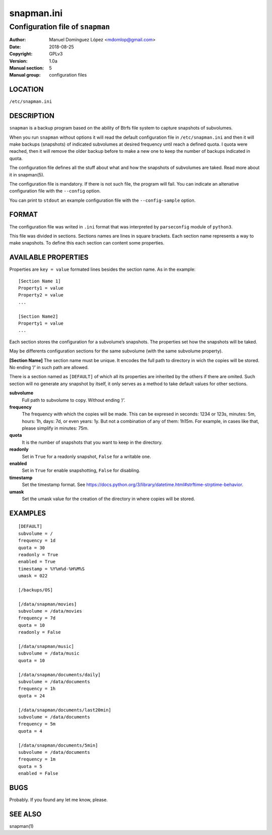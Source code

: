 =============
 snapman.ini
=============

--------------------------------------
Configuration file of ``snapman``
--------------------------------------

:Author: Manuel Domínguez López <mdomlop@gmail.com>
:Date:   2018-08-25
:Copyright: GPLv3
:Version: 1.0a
:Manual section: 5
:Manual group: configuration files


LOCATION
========

``/etc/snapman.ini``

DESCRIPTION
===========

``snapman`` is a backup program based on the ability of Btrfs file
system to capture snapshots of subvolumes.

When you run ``snapman`` without options it will read the default
configuration file in ``/etc/snapman.ini`` and then it will make backups
(snapshots) of indicated subvolumes at desired frequency until reach a
defined quota. I quota were reached, then it will remove the older
backup before to make a new one to keep the number of backups indicated
in quota.

The configuration file defines all the stuff about what and how the
snapshots of subvolumes are taked. Read more about it in snapman(5).

The configuration file is mandatory. If there is not such file, the
program will fail. You can indicate an altenative configuration file
with the ``--config`` option.

You can print to ``stdout`` an example configuration file with the
``--config-sample`` option.

FORMAT
======

The configuration file was writed in ``.ini`` format that was
interpreted by ``parseconfig`` module of ``python3``.

This file was divided in sections. Sections names are lines in square
brackets. Each section name represents a way to make snapshots. To
define this each section can content some properties.

AVAILABLE PROPERTIES
====================

Properties are ``key = value`` formated lines besides the section name.
As in the example:

::

       [Section Name 1]
       Property1 = value
       Property2 = value
       ...

       [Section Name2]
       Property1 = value
       ...

Each section stores the configuration for a subvolume’s snapshots. The
properties set how the snapshots will be taked.

May be differents configuration sections for the same subvolume (with
the same subvolume property).

**[Section Name]** The section name must be unique. It encodes the full
path to directory in wich the copies will be stored. No ending ‘/’ in
such path are allowed.

There is a section named as ``[DEFAULT]`` of which all its properties
are inherited by the others if there are omited. Such section will no
generate any snapshot by itself, it only serves as a method to take
default values for other sections.

**subvolume**
   Full path to subvolume to copy. Without ending ‘/’.
**frequency**
   The frequency with which the copies will be made. This can be
   expresed in seconds: 1234 or 123s, minutes: 5m, hours: 1h, days: 7d,
   or even years: 1y. But not a combination of any of them: 1h15m. For
   example, in cases like that, please simplify in minutes: 75m.
**quota**
   It is the number of snapshots that you want to keep in the directory.
**readonly**
   Set in ``True`` for a readonly snapshot, ``False`` for a writable
   one.
**enabled**
   Set in ``True`` for enable snapshotting, ``False`` for disabling.
**timestamp**
   Set the timestamp format. See
   https://docs.python.org/3/library/datetime.html#strftime-strptime-behavior.
**umask**
   Set the umask value for the creation of the directory in where copies
   will be stored.

EXAMPLES
========

::

       [DEFAULT]
       subvolume = /
       frequency = 1d
       quota = 30
       readonly = True
       enabled = True
       timestamp = %Y%m%d-%H%M%S
       umask = 022

       [/backups/OS]
       
       [/data/snapman/movies]
       subvolume = /data/movies
       frequency = 7d
       quota = 10
       readonly = False

       [/data/snapman/music]
       subvolume = /data/music
       quota = 10

       [/data/snapman/documents/daily]
       subvolume = /data/documents
       frequency = 1h
       quota = 24

       [/data/snapman/documents/last20min]
       subvolume = /data/documents
       frequency = 5m
       quota = 4
      
       [/data/snapman/documents/5min]
       subvolume = /data/documents
       frequency = 1m
       quota = 5
       enabled = False
      

BUGS
====

Probably. If you found any let me know, please.


SEE ALSO
========

snapman(1)
